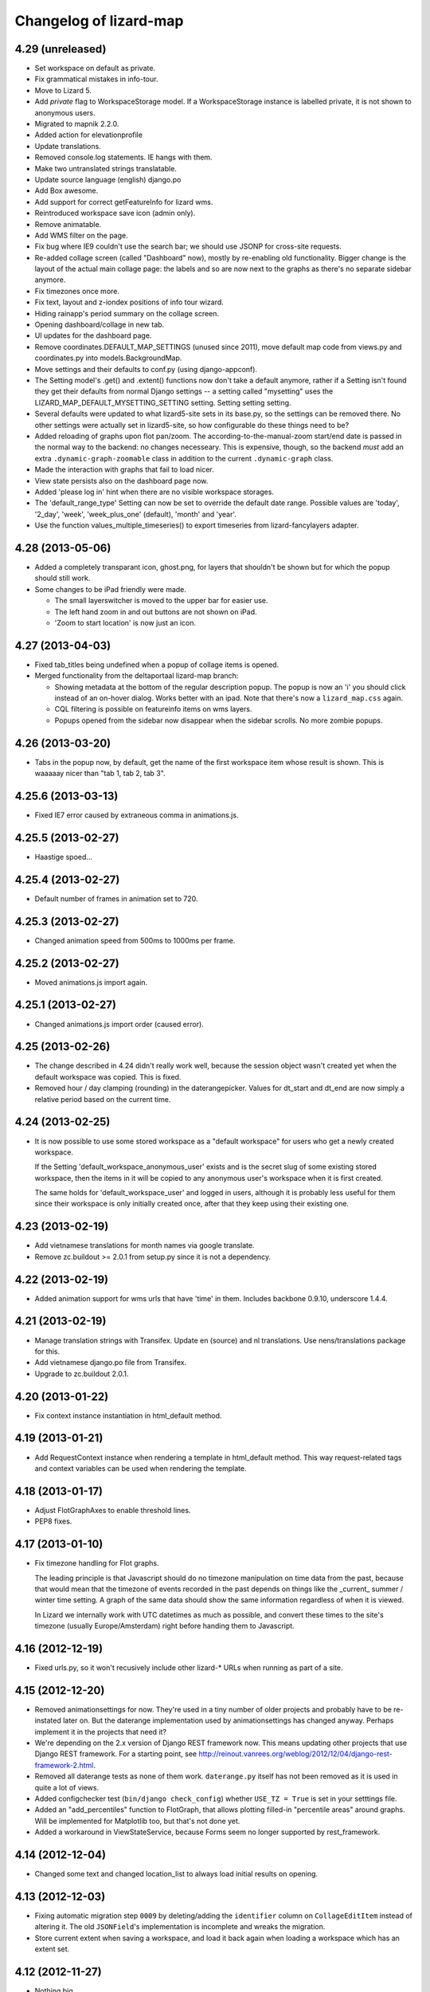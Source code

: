 Changelog of lizard-map
=======================

4.29 (unreleased)
-----------------

- Set workspace on default as private.

- Fix grammatical mistakes in info-tour.

- Move to Lizard 5.

- Add `private` flag to WorkspaceStorage model. If a WorkspaceStorage
  instance is labelled private, it is not shown to anonymous users.

- Migrated to mapnik 2.2.0.

- Added action for elevationprofile

- Update translations.

- Removed console.log statements. IE hangs with them.

- Make two untranslated strings translatable.

- Update source language (english) django.po

- Add Box awesome.

- Add support for correct getFeatureInfo for lizard wms.

- Reintroduced workspace save icon (admin only).

- Remove animatable.

- Add WMS filter on the page.

- Fix bug where IE9 couldn't use the search bar; we should use JSONP
  for cross-site requests.

- Re-added collage screen (called "Dashboard" now), mostly by re-enabling old
  functionality. Bigger change is the layout of the actual main collage page:
  the labels and so are now next to the graphs as there's no separate sidebar
  anymore.

- Fix timezones once more.

- Fix text, layout and z-iondex positions of info tour wizard.

- Hiding rainapp's period summary on the collage screen.

- Opening dashboard/collage in new tab.

- UI updates for the dashboard page.

- Remove coordinates.DEFAULT_MAP_SETTINGS (unused since 2011), move default
  map code from views.py and coordinates.py into models.BackgroundMap.

- Move settings and their defaults to conf.py (using django-appconf).

- The Setting model's .get() and .extent() functions now don't take a
  default anymore, rather if a Setting isn't found they get their
  defaults from normal Django settings -- a setting called "mysetting"
  uses the LIZARD_MAP_DEFAULT_MYSETTING_SETTING setting. Setting
  setting setting.

- Several defaults were updated to what lizard5-site sets in its
  base.py, so the settings can be removed there. No other settings
  were actually set in lizard5-site, so how configurable do these
  things need to be?

- Added reloading of graphs upon flot pan/zoom. The
  according-to-the-manual-zoom start/end date is passed in the normal way to
  the backend: no changes necesseary. This is expensive, though, so the
  backend *must* add an extra ``.dynamic-graph-zoomable`` class in addition to
  the current ``.dynamic-graph`` class.

- Made the interaction with graphs that fail to load nicer.

- View state persists also on the dashboard page now.

- Added 'please log in' hint when there are no visible workspace storages.

- The 'default_range_type' Setting can now be set to override the
  default date range. Possible values are 'today', '2_day', 'week',
  'week_plus_one' (default), 'month' and 'year'.

- Use the function values_multiple_timeseries() to export timeseries from 
  lizard-fancylayers adapter. 

4.28 (2013-05-06)
-----------------

- Added a completely transparant icon, ghost.png, for layers that
  shouldn't be shown but for which the popup should still work.

- Some changes to be iPad friendly were made.

  - The small layerswitcher is moved to the upper bar for easier use.

  - The left hand zoom in and out buttons are not shown on iPad.

  - 'Zoom to start location' is now just an icon.


4.27 (2013-04-03)
-----------------

- Fixed tab_titles being undefined when a popup of collage items is
  opened.

- Merged functionality from the deltaportaal lizard-map branch:

  - Showing metadata at the bottom of the regular description popup. The popup
    is now an 'i' you should click instead of an on-hover dialog. Works better
    with an ipad. Note that there's now a ``lizard_map.css`` again.

  - CQL filtering is possible on featureinfo items on wms layers.

  - Popups opened from the sidebar now disappear when the sidebar scrolls. No
    more zombie popups.


4.26 (2013-03-20)
-----------------

- Tabs in the popup now, by default, get the name of the first workspace item
  whose result is shown. This is waaaaay nicer than "tab 1, tab 2, tab 3".


4.25.6 (2013-03-13)
-------------------

- Fixed IE7 error caused by extraneous comma in animations.js.


4.25.5 (2013-02-27)
-------------------

- Haastige spoed...


4.25.4 (2013-02-27)
-------------------

- Default number of frames in animation set to 720.


4.25.3 (2013-02-27)
-------------------

- Changed animation speed from 500ms to 1000ms per frame.


4.25.2 (2013-02-27)
-------------------

- Moved animations.js import again.


4.25.1 (2013-02-27)
-------------------

- Changed animations.js import order (caused error).


4.25 (2013-02-26)
-----------------

- The change described in 4.24 didn't really work well, because the
  session object wasn't created yet when the default workspace was
  copied. This is fixed.

- Removed hour / day clamping (rounding) in the daterangepicker. Values for
  dt_start and dt_end are now simply a relative period based on the current
  time.


4.24 (2013-02-25)
-----------------

- It is now possible to use some stored workspace as a "default
  workspace" for users who get a newly created workspace.

  If the Setting 'default_workspace_anonymous_user' exists and is the
  secret slug of some existing stored workspace, then the items in it
  will be copied to any anonymous user's workspace when it is first
  created.

  The same holds for 'default_workspace_user' and logged in users,
  although it is probably less useful for them since their workspace
  is only initially created once, after that they keep using their
  existing one.


4.23 (2013-02-19)
-----------------

- Add vietnamese translations for month names via google translate.

- Remove zc.buildout >= 2.0.1 from setup.py since it is not a dependency.


4.22 (2013-02-19)
-----------------

- Added animation support for wms urls that have 'time' in them. Includes
  backbone 0.9.10, underscore 1.4.4.


4.21 (2013-02-19)
-----------------

- Manage translation strings with Transifex. Update en (source) and nl
  translations. Use nens/translations package for this.

- Add vietnamese django.po file from Transifex.

- Upgrade to zc.buildout 2.0.1.


4.20 (2013-01-22)
-----------------

- Fix context instance instantiation in html_default method.


4.19 (2013-01-21)
-----------------

- Add RequestContext instance when rendering a template in html_default
  method. This way request-related tags and context variables can be
  used when rendering the template.


4.18 (2013-01-17)
-----------------

- Adjust FlotGraphAxes to enable threshold lines.
- PEP8 fixes.

4.17 (2013-01-10)
-----------------

- Fix timezone handling for Flot graphs.

  The leading principle is that Javascript should do no timezone
  manipulation on time data from the past, because that would mean
  that the timezone of events recorded in the past depends on things
  like the _current_ summer / winter time setting. A graph of the same
  data should show the same information regardless of when it is
  viewed.

  In Lizard we internally work with UTC datetimes as much as possible,
  and convert these times to the site's timezone (usually
  Europe/Amsterdam) right before handing them to Javascript.

4.16 (2012-12-19)
-----------------

- Fixed urls.py, so it won't recusively include other lizard-* URLs when
  running as part of a site.


4.15 (2012-12-20)
-----------------

- Removed animationsettings for now. They're used in a tiny number of older
  projects and probably have to be re-instated later on. But the daterange
  implementation used by animationsettings has changed anyway. Perhaps
  implement it in the projects that need it?

- We're depending on the 2.x version of Django REST framework now. This means
  updating other projects that use Django REST framework. For a starting
  point, see
  http://reinout.vanrees.org/weblog/2012/12/04/django-rest-framework-2.html.

- Removed all daterange tests as none of them work. ``daterange.py`` itself
  has not been removed as it is used in quite a lot of views.

- Added configchecker test (``bin/django check_config``) whether ``USE_TZ =
  True`` is set in your setttings file.

- Added an "add_percentiles" function to FlotGraph, that allows
  plotting filled-in "percentile areas" around graphs. Will be
  implemented for Matplotlib too, but that's not done yet.

- Added a workaround in ViewStateService, because Forms seem no longer
  supported by rest_framework.


4.14 (2012-12-04)
-----------------

- Changed some text and changed location_list to always load initial results
  on opening.


4.13 (2012-12-03)
-----------------

- Fixing automatic migration step ``0009`` by deleting/adding the
  ``identifier`` column on ``CollageEditItem`` instead of altering it. The old
  ``JSONField``'s implementation is incomplete and wreaks the migration.

- Store current extent when saving a workspace, and load it back again
  when loading a workspace which has an extent set.


4.12 (2012-11-27)
-----------------

- Nothing big.


4.11 (2012-11-29)
-----------------

- Slightly refactored the 'workspace_item_toggle' view so that its
  main functionality is now in the WorkspaceEdit model, so that it can
  be called from other functions as well.
  As a result, WorkspaceEdit now has methods 'toggle_workspace_item'
  and 'add_workspace_item'.


4.10 (2012-11-22)
-----------------

- Support mixed flot/matplotlib (IE8) graphs.

- Fixed some IE8 issues.

- Added some more zoomLevels for WMS background layers.

- Graphs now reload on a date change.

- Removed some obsolete code regarding animation.

- Changed hover popup to one built with jQuery, as the previously used
  OpenLayers one causes an unnecessary redraw on IE8.

- Moved all graph code to lizard-map, which should be a more suitable place
  for it.

- Fixed usage of naive datetime objects.

- Added zoom/pan linked graphs.

- Added support for a singleTile WMS background layer.

- Location list now shows some initial results.

- Fixed various small bugs.

4.9 (2012-10-18)
----------------

- Fixed some styling issues.

- Fix test build config, travis & pep8.


4.8 (2012-10-05)
----------------

- Fix a missing css and made some javascript code optional.


4.7 (2012-10-04)
----------------

- Relicensed from GPL to LGPL.

- Added MAP_SHOW_MULTISELECT, MAP_SHOW_DATE_RANGE and MAP_SHOW_DEFAULT_ZOOM
  optional settings to make it possible to hide the three default lizard-map
  content actions. They're True by default.

- Added popup with subtabs.

- Merged and cleaned various JavaScript files.

- Link to Pillow instead of PIL.

- Move most CSS styling to lizard-ui.

- Fix some styling issues, typo's.

- Revived the collage page.

- Switch to a Twitter Bootstrap based date-range selector.

- Fix legend order.

- Disable obsolete OpenLayers reprojection.

- Changed default graph colours.

- Popup is shown directly after click on map.

- Add some iPad exceptions and add graph navigation.

- Add support for location search.

- Add more resolutions for Rijksdriehoek.

- Started a simple JavaScript view state holder on the client.
  In the future this will hold map extent, map layers etc. as well.

- Tables now have borders, as requested.


4.6 (2012-08-23)
----------------

- Fix graphs and popups: switch from jquery-tools tabs to superior jquery-ui tabs.

- Properly resize graphs instead of reloading them.


4.5 (2012-08-14)
----------------

- Fix OpenStreetMap pink tiles at Firefox.


4.4 (2012-08-14)
----------------

- Flot graphs: fallback to .axes label if one is available, because flot only supports a single ylabel.

- Flot graphs: pass x and y limits so we can determine tick size.

- Multiple select: don't show animation when nothing is found.

- Mapnik WMS rendering: reduce memory usage because of buffers being copied multiple times.

- Changed lots of core stuff: no longer combine workspace layers into a single WMS layer.

- Added multi-url legend support.

- Fix some bad hover_popup code.

- OpenLayers: fix iPad.

4.3 (2012-07-10)
----------------

- If a legend_image url is empty, we don't show the legend anymore.


4.2 (2012-07-10)
----------------

- In a map view, you can now provide ``.extra_wms_layers()`` to add extra
  WMS to the map. Handy for layers that are really part of a specific content
  item. The list of dictionaries that this method has to return is really an
  unfriendly API: this needs refactoring later on.

- Internal refactoring. Renamed ``.maps()`` to ``.backgrounds()`` in the
  views. This (hopefully) isn't used externally.


4.1.1 (2012-06-29)
------------------

- Importing JSONField in fields.py as otherwise the migrations fail.


4.1 (2012-06-28)
----------------

- Requiring newer django-jsonfield version (which works with django's multi-db
  functionality). Removed our custom JSONField in favour of
  django-jsonfield's one.


4.0 (2012-06-19)
----------------

- Added flot graph axis label support.

- Some table styling.

- Fix date range popup.

- Readded the option to save a workspace.

- Readded the nothingFoundPopup.

- Support EPSG:3857 alias for google coordinates.

- Added feature to load stored workspace in editable workspace.

- Add moving box on collage-add and multiple select.

- Fix my-collage popups.

- Reinstated multi-select functionality.


4.0b6 (2012-06-01)
------------------

- Add support for bar graphs (Flot).

- Remove an obsolete console.log call.


4.0b5 (2012-05-31)
------------------

- Removed OpenLayers.ImgPath of theme 'Dark'.

- Minor styling fix for workspaces.

- Add the new FlotGraph.

4.0b4 (2012-05-29)
------------------

- Fixed Javascript not finding href attributes during click events.


4.0b3 (2012-05-29)
------------------

- Collage and workspace are now styled using tables.


4.0b1 (2012-05-29)
------------------

- Added missing dependency lizard_security.

- Fixed popup and popup contents styling.

- Collage and workspace UI working again.


4.0a1 (2012-05-18)
------------------

- Requiring lizard-ui 4.0 alpha: the new twitter bootstrap layout.

- Using compiled css instead of less.

- Removed old HomepageView and renamed the MapIconView.

- Using new twitter-bootstrap layout. Using the MapView class based view is
  now really mandatory to get everything to work.

- Renamed /media to /static. That's django-staticfile's new standard.

- Timeseries can now be localized in Graph object.

- Fixed syntax error in jquery.workspace.js.

- Adds STATIC_URL to application icons.

- Making the normal AppView the main cbv instead of the temporary MapView name.


3.31 (2012-05-15)
-----------------

- Changed map click popup to jQuery ui dialog: it is now movable and
  resizable.

- The maximum number of tabs in popups has been made configurable.

- If an item is removed from the workspace while rendering (for instance because an Exception
  was raised), the page loads without giving an internal server error caused by trying to
  create a Legend.


3.30 (2012-04-26)
-----------------

- Added one icon.


3.29 (2012-04-25)
-----------------

- Added two icons.


3.28 (2012-04-13)
-----------------

- Re-enabling hover functionality on saved workspaces.


3.27.1 (2012-04-13)
-------------------

- Also removed references to touch.js and lizard_touch.js from the templates...


3.27 (2012-04-13)
-----------------

- Required lizard-ui 3.14 (new Openlayers).

- Removed touch.js, necessary with the new Openlayers version.

- Uncommented extent() in WorkspaceItemAdapter. It should be there
  because it is one of the methods that can be overridden by
  implementing adapters.

3.26 (2012-04-06)
-----------------

- Changed collage detail template so that apps can configure it a bit more.
  Collage items (that are put in groups on the collage page) have properties
  that control the header shown over the group (data_description), which edit
  dialog to show for a collage item edit button (collage_detail_edit_action),
  whether to show the whole Edit block at all (collage_detail_show_edit_block),
  and whether to show the statistics block (collage_detail_show_statistics_block).

  These functions in turn call functions in their adapters, with an identifier
  as argument (because one adapter can have items in different groups, with different
  settings. This way it gets the identifier of the first item in each group):

    def collage_detail_data_description(self, identifier, *args, **kwargs):
      default 'Grafiek'
    def collage_detail_edit_action(self, identifier, *args, **kwargs):
      default 'graph'
    def collage_detail_show_edit_block(self, identifier, *args, **kwargs):
      default True
    def collage_detail_show_statistics_block(self, identifier, *args, **kwargs):
      default True

  *args and **kwargs are meaningless but present in case the functions' signatures
  change in the future. These functions can be overridden in your adapter.


3.25 (2012-04-04)
-----------------

- Improved docstrings at a few places (mainly location() in
  WorkspaceItemAdapter)

- Added method 'adapter_layer_json' to WorkspaceItemAdapter, helpful
  to generate this bit of json when it's needed.

- Added 'adapter': self to html_default's template context variables.
  This gives templates access to adapter's methods and attributes,
  like adapter.adapter_class and adapter.adapter_layer_json.

3.24 (2012-03-05)
-----------------

- It's now possible to not use a popup_click_handler.


3.23 (2012-02-16)
-----------------

- Added grouping_hint option to the result of adapter.search(), to make it
  possible for a single workspace layer to open a popup with multiple tabs.


3.22 (2012-01-27)
-----------------

- Translation fixes, added breadcrumb to the workspace storage
  page. Last fixes before "Lizard 3.0" release?


3.21 (2012-01-26)
-----------------

- Make sure graphs never zoom in so far that they show Y-axis values
  with more than 2 decimals.


3.20 (2012-01-26)
-----------------

- Changed waterstand icon from triangle pointing up to triangle
  pointing down.

- Changed workspace save/load functionality. Now workspaces can only
  be saved, which gives them a "secret slug" (a string with random
  characters), and the workspace detail page is opened in a new page.
  The URL to this page includes the secret slug and can be shared with
  others. The workspace shown on the page can't be changed. The
  "workspace load" button is gone until we have a nice user interface
  that can show many saved workspaces, and a way to deal with user
  privileges.

  This is minimal functionality that will be improved in later
  versions.

3.19 (2012-01-23)
-----------------

- Removed Download button because we don't have working background maps

- Added a nice calendar to the period selection dialog

- Fixed bug with opacity slider and WMS layers

- Added some functions for the collage detail page, so that different apps
  can show different titles and/or hide the Edit button.

3.18 (2012-01-17)
-----------------

- Breadcrumbs for application screens, first
  page of applications

- Possibility for apps to add their own breadcrumbs


3.17 (2012-01-13)
-----------------

- Fixed bug where items on the collage page didn't have access to the
  request (and therefore not to start- and end dates).


3.16 (2012-01-10)
-----------------

- Fix bug with editing collages.


3.15 (2012-01-05)
-----------------

- Fix bug where X-label of graph wasn't visible.


3.14.1 (2012-01-05)
-------------------

- Nothing changed yet.


3.14 (2012-01-05)
-----------------

- Hack to prevent error when a dictionary key doesn't exist.


3.13 (2012-01-04)
-----------------

- Skip map layers without params in downloaded image. (internal server
  error fix)


3.12.1 (2012-01-02)
-------------------

- Fix bug: not every adapter has an extent


3.12 (2012-01-02)
-----------------

- The workspace item zoom button is back and works.

- Changed "jouw" in some tooltip strings to "uw".

3.11 (2011-12-21)
-----------------

- Added functions in collage_edit and workspace_edit to check whether
  certain items already exist in them.

- Fixed bug where items could be added to a collage several times.

3.10 (2011-12-21)
-----------------

- New template tag 'if_in_workspace_edit' that can return a string
  if a given item's name is present in the workspace.

3.9 (2011-12-21)
----------------

- Removed some max_lengths in forms.py, because it caused valid forms
  to fail. There is no reason JSON fields should have a hard limit,
  and other fields should have the same limit as in the model.

3.8 (2011-12-20)
----------------

- Added 'transform_point' utility function that can use the site's
  projection Setting to transform points to a desired projection.


3.7 (2011-12-20)
----------------

- Made it possible to scale y-axis of graphs manually (it used to be
  possible, except then the y-axis would be recalculated afterwards)


3.6 (2011-12-19)
----------------

- WorkspaceItemAdapter's html_default() can use the
  extra_render_kwargs kwarg again. Subclasses can use it to send
  variables to the template and still use the html_default method for
  most of the work.

- Added a block popup_title to html_default.html so that the title
  can be changed in extending templates.


3.5.2 (2011-11-29)
------------------

- Removed object-actions block with the non-existing 'help-workspace' url that
  broke the interface.


3.5.1 (2011-11-28)
------------------

- Restored a small feature that RainApp depends on.

- Fixed test test_mixins.


3.5 (2011-11-14)
----------------

- Added wms_layers function to base Workspace model so that lizard-wms
  can work.


3.4.3 (2011-11-11)
------------------

- Deleted collage help button because it didn't work.

- Textual changes to satisfy pyflakes/pep8.


3.4.2 (2011-11-07)
------------------

- Nothing changed yet.


3.4.1 (2011-11-07)
------------------

- Minor layout.


3.4 (2011-11-07)
----------------

- Added layout_extra_from_request to AdapterMixin.

- Updated adapter views for image and values: you can now provide start and
  end dates in the url parameters.

- Added new adapter function identifiers.

- Fixed bug where tipsy tooltips didn't close correctly
  https://office.nelen-schuurmans.nl/trac/ticket/3378
  https://github.com/jaz303/tipsy/issues/19

- Added tooltip to the remove icon within the workspace

3.3 (2011-10-31)
----------------

- Cleaned up admin.py.

- Added experimental rest.js to handle rest apis.

- Improved i18n and tipsy tooltips.


3.2 (2011-10-06)
----------------

- Nothing changed yet.


3.1.5 (2011-10-05)
------------------

- Replaced dialogReplaceTitles with the more generic dialogReplaceIds
  and replaceItems. After submitting a dialog box you can now change
  the items you like. Some gui elements will be re-initialized.

- Fixed updating animation slider after changing period.

- Fixed animation slider bug.

- Updated MANIFEST.in to use graft.


3.1.4 (2011-10-05)
------------------

- Added option for restrict_to_month with javascript
  enabling/disabling field.

- Added view for statistics, javascript loading statistics in collage
  screen because that could take a while.

- Added reload page + message when period is changed in collage screen.

- Fixed collage item add when name is too long.

- Fixed javascript_hover_handler.

- Updated CollageItemEditorView to work correctly with adapter.image.

- Collage item editor: No week and day.

- Collage item editor: group fields are now filled in for every
  collage item in the group.

- Cleaned up unused code.

- Moved export csv button to table "Bewerken".

- Statistics in collage screen are now below edit options.

- Changed geoserver url to ip address, see #3283.

- And yet another (last) bug in **identifier in
  html_default. Apparently keys from identifiers are transformed to
  unicode on the server, while the development environment works just fine.


3.1.3 (2011-10-03)
------------------

- Convert keys of adapter.identifier to str before using it in
  html_default.


3.1.2 (2011-10-03)
------------------

- Fixed error in MANIFEST.in. 3.1.1 didn't include any lizard-map/* data.


3.1.1 (2011-10-03)
------------------

- Fixed CollageEditItem.csv_url function.

- Fixed bug with collage items. The popup crashed as well as the
  collage screen.

- Moved from company-internal svn to github:
  https://github.com/lizardsystem/lizard-map .


3.1 (2011-09-30)
----------------

- Fixed Color/Mapnik Color related bug.

- Added non-blockable spaces to html_default.html to prevent
  disappearing icons.

- Improved float layout in collage detail: statistics.

- Reload page after changing collage in collage detail screen.

- Fixed problem when adding collage items by coordinates (name too long).

- Fixed (re-) sorting of collage items.

- Fixed dialog box items first time popup in collage screen.

- Removed setUpGraphEditPopup, it was used in the popup code.

- Changed lizard-map client-side error.

- Fixed google maps in wms.

- Added date popup to collage detail view.

- Added download-map button.

- Added y-min and y-max option for collage detail screen.

- Added csv statistics output for collage.

- Added table view to collage edit detail screen.

- Improved layout collage-item editor popup.

- Improved layout collage edit detail screen.

- Improved export csv link in popup: now for every location.

- Moved Grouping_hint check from adapter.location to
  adapter.location['identifier']. Apparently this was the location of
  the grouping hint.

- Pylint.

- Added option "add to selection" in map popup.

- Removed console.log and alert from js.

- Fixed popup dialog size, it will now always be the default size.

- Fixed "pan & zoom to default location". After changes in workspace
  the button didn't work anymore.

- WMS background maps can now be used as overlays.


3.0 (2011-09-28)
----------------

Lizard 3: Make sure you read the readme before upgrading to this version.

- Rebuilt collage screen with grouping.

- Added configchecker.

- Added migration for new models; South introspection rules.

- Integrated search_name in search_coordinates.

- Various functions work on WorkspaceEdits and WorkspaceStorages.

- Added generic dialog javascript code.

- Added generic POST action javascript code.

- Made app_screen class-based, with helper class WorkspaceView.

- Added new workspaces, collages.

- Added PeriodMixin with tests.

- Added all kinds of mixins for workspaces, collages, etc:
  GoogleTrackingMixin, WorkspaceMixin, WorkspaceEditMixin, MapMixin,
  CollageMixin, DateRangeMixin.

- Added class based views: AppView,
  WorkspaceStorageView, HomepageView, CollageDetailView.

- Added class based views for dialogs: ActionDialogView, WorkspaceSaveView,
  WorkspaceLoadView, DateRangeView, CollageItemEditorView,
  WorkspaceStorageListView, CollageView, CollageEmptyView,
  CollageItemEditView, CollagePopupView, WorkspaceEmptyView.

- Adapter stuff: AdapterMixin, ImageMixin, AdapterImageView, AdapterCsvView.


2.5 (2011-09-23)
----------------

- Not mentioning pyproj as a dependency anymore, even though we *do* need
  it. Somehow the osc.recipe.sysegg buildout recipe doesn't really want to
  play nice with it.

- When there's an non-existing adapter (=invalid/non-existing entry point
  name), we now also delete the workspace item instead of raising an
  error. There just might be an old workspace item laying around in a
  customer's session and we shouldn't keep the customer stuck in an
  error 500.


2.4 (2011-09-22)
----------------

- The context processor now first weeds out faulty workspace items before
  attempting anything else. This prevents an "error 500": normally the
  workspace item gets deleted, but the .is_animatable call still breaks on the
  just-deleted workspaceitem. Now we first remove the faulty ones beforehand.


2.3 (2011-09-20)
----------------

- Made the automatic invalid-workspaceitem-deletion more robust.

- Removed the youtube popup. Unused at the moment. And the implementation was
  terribly hardcoded.

- Commented out all the debugging in the symbolmanager


2.2 (2011-09-02)
----------------

- 2.1.13 stated "please clear your session info when you upgrade to this
  version as the fix to #3181 stores different information." This release
  fixes that. No session data deletion is needed anymore.


2.1.13 (2011-09-01)
-------------------

- Fixed a problem in the date range selector, namely that the day of the end
  date with move to the next day when the user selected another month of the
  end date (#3181).

- Added request to templatetag snippet_group to be able to use request in
  adapters' html function.


2.1.12 (2011-08-30)
-------------------

- Added try/except around hotshot in profile middleware, because it
  requires python-profiler.

- Added request to layout_options in popup_collage_json. The request
  is needed in some adapter.html functions in order to get user
  datetime/periods.


2.1.11 (2011-08-30)
-------------------

- Fixed progress cursor in popup_click_handler().

- Zoom to closest extent is no longer used for workspace items.


2.1.10 (2011-08-24)
-------------------

- Requiring lizard-ui 3.0 now, which also means Django 1.3. Updated the
  buildout and the testsettings for that. We're also using the KGS (known good
  set) now to limit the amount of version pinning.


2.1.9 (2011-08-16)
------------------

- Edited mouse progress on click in map.


2.1.8 (2011-08-05)
------------------

- Added function to list icons names.


2.1.7 (2011-08-04)
------------------

- Fixed background-map wms. Updated template and js.

- Changed font-size for long legend texts in adapter.py. #3095.

- Added pdf.png icon. Use pdf.png as mask as well with color ffffff.

- Changed breadcrumbs according to #2499. The behaviour is as follows:
  home for home screen and home -> screen for other screens.

- Fixed clicking bug in FF5: set pixelTolerance to null instead if 0
  is a workaround for the OpenLayers bug. #3108.


2.1.6 (2011-07-29)
------------------

- Added function to convert WGS84 coordinates to RD.

- Updated point_3.png: the upper left corner contained an error.

- Added truncation of workspace-item-names to 80 characters (the
  server would otherwise crash on longer names).

- Now using QuerySet.count instead of len(QuerySet.all()) in workspace
  manager.

- Added some rel=tipsy html parameters.

- Pinned lizard_ui to 2.1.4


2.1.5 (2011-07-25)
------------------

- Settings are now cached. After deleting and saving the cache will be
  invalidated.

- Added setting option javascript_hover_handler. Setting this option
  to 'popup_hover_handler' will enable mouse overs. Note: run a
  migrate after upgrading, the Setting.key field can now be 40
  characters.

- #3096: fixed blue info button in workspace-acceptables (they appear
   in lizard-shape).


2.1.4 (2011-07-14)
------------------

- iPad update: the (+) works again as well as some trees on the
  sidebar. #3003, #3004.


2.1.3 (2011-07-12)
------------------

- Removed draggability of workspace-acceptables.

- Made the adapter.extent function optional. In
  WorkspaceItem.has_extent we now just detect if the function is at
  all present.  #3041, #3036.

- Added wms layers to transparency function. #3039.

- Updated googlemaps_api_keys in fixture: the new key is for
  lizardsystem.nl and all its subdomains.

- Updated workspace_item_empty: When emptying workspace, the
  snippet-groups will also be deleted. #3031.

- Added try/except around search_coordinates and search_name for
  #3033.


2.1.2 (2011-06-30)
------------------

- Adapter.legend: removed "force_legend_below" behaviour when width <
  500. TODO: fix force_legend_below or remove.

- Changed adapter.legend: self.axes.legend instead of
  self.figure.legend. Everything seems ok.


2.1.1 (2011-06-30)
------------------

- Added google_tracking_code from settings to context_processor, if
  available.

- Added try/except in WorkspaceCollageSnippetGroup.values_table (used
  in "show tables" of collage view), because some adapters don't
  implement the adapter.values function.


2.1 (2011-06-29)
----------------

- Temporary disable sorting in workspace when a new workspace-item is
  being added. Solves #2961.


2.0.1 (2011-06-22)
------------------

- Really fixed the non-closed span element.


2.0 (2011-06-22)
----------------

- Fixed a non-closed 'span' element that broke the layout in IE.


1.90 (2011-06-22)
-----------------

- Changed empty workspace text.


1.89 (2011-06-21)
-----------------

- Raising workspaceitemerror when the json we get isn't decodable. More
  robust code this way.


1.88 (2011-06-21)
-----------------

- Made popups more consistent (shadow color and size).

- Added 'continue to site' link in introductory video popup.

- Showing reload link in the statistics part that is shown when the date range
  has been changed.

- Adding extra safety measure so lizard-map doesn't crash on faulty
  shapefiles.

- Fixed collage graph editing: made a check more robust for missing parameters.


1.87 (2011-06-17)
-----------------

- Re-enabled custom y tick locator amount selection.

- Showing the table now looks at the table belonging to the button by means of
  a wrapper div, which is more reliable.

- Fixed the problem that a hidden popup would remain populated and re-evaluated
  (ticket 2892).


1.86 (2011-06-16)
-----------------

- Added bare try/except around wms workspace layer looping to prevent
  the function to crash.

- Added transparency_slider to context variables. From now on the
  transparency_slider is enabled by default.

- Added optional popup_video_url parameter to the ``homepage()`` view.  This
  video url, when used, should point to the embed urls of YouTube videos.
  Currently the sizes are hardcoded, so this is work-in-progress.
  The video is shown once per day, max.

- Modified graph: less yticks, bigger ylabel, dutch monthnames,
  yearlabel is now at first tick of year.


1.85 (2011-06-10)
-----------------

- Fixed tab setup in graph popup: no more unneeded reloading of the html. Also
  the graphs aren't reloaded more often than necessary.

- Added force_legend_below parameter to ``legend()`` to force the legend to be
  placed below the graph.

- Added function to create a image from reguest and response to save
  it as .png on client side (views.py, urls.py, lizard_wms.js)

- Added declaration to OpenLayers' ImgPath to use our own dark theme location.

- Implemented tipsy in some places.

- Worked on appearance of graph-popup.


1.84 (2011-06-07)
-----------------

- Fixed javascript bug that prevented IE from displaying background maps.

- Changed start_extent in background_maps fixture to match 1.83 changes.


1.83 (2011-06-07)
-----------------

- Solved intermittent problem with the zooming level. See #2656, #2762, and
  #2794.


1.82 (2011-06-03)
-----------------

- Added spinner ("waiting") icon for clicking on a workspace item, clicking on
  the plus sign, deleting a workspace item or deleting a collage item.


1.81 (2011-06-03)
-----------------

- Workspace items and snippets take up a fixed one-line height now. The
  overflow is hidden. This makes the interface more predictable.


1.80 (2011-06-01)
-----------------

- Added default "javascript_click_handler" (namely ``popup_click_handler``) to
  the context via the lizard_map context processor.

- By default, a hover_click_handler isn't added anymore unless you specify one
  yourself in the context. Most sites don't need/want it.

- Fixed overly-aggressive reloading of map layers. This improves the performance.

- Added checkboxes and functionality to collage-items (snippets).


1.79 (2011-05-30)
-----------------

- Use gray background color for map: loading of tiles is less noticable

- Added possibility for profiling middleware according to
  http://www.no-ack.org/2010/12/yet-another-profiling-middleware-for.html

- Added debug toolbar.

- Upped django to 1.2.3.


1.78 (2011-05-18)
-----------------

- Various UI fixes and IE7 glitches.

- Fixed 'add to collage' option in workspace view when viewing others'
  workspaces. You are not allowed to add snippets in that workspace. #2707.

- Fixed layout problem of animation sliders in block above -r20937 #2503 .


1.77 (2011-05-06)
-----------------

- Fixed timezone bug when comparing dates.


1.76 (2011-05-06)
-----------------

- Fixed pylint errors.

- Fixed layout of date_popup form for IE7.

- Added css to only show workspace items when you hover it.

- Added 'remove workspace-item' and 'remove snippet' buttons.

- Removed trashcan on bottom of screen. Before the buttons we dragged
  items into this trashcan.

- Added titles to various workspace items.

- Added empty-collage.

- NOTE: controls for add and remove workspace items not working on iPad .


1.75 (2011-05-03)
-----------------

- Fixed jslint error.

- Added base_layer to map_location_save. It now remembers not only the
  extent of the view, but also which base layer was selected.

- Removed default controls from OpenLayers map.

- Added slider zoom control to OpenLayers map.

- Made javascript jslint-approved again.

- Disabled auto zoom in lizard_map.js setUpWorkspaceAcceptable().


1.74 (2011-04-28)
-----------------

- Changed set_ylim_method so that it doesn't crash on axhlims.

- Changed set_ylim_method so that it doesn't crash on no data.

- Changed set_ylim_method so that it autoscales to visible data only.


1.73 (2011-04-27)
-----------------

- Fixed "Export" and "Voeg toe" in popup with tabs.

- Changed x-axes label formatting. At periods > 10 year, not every
  year gets a label anymore.

- Fixed default period. It now takes the period depending on
  DEFAULT_PERIOD.


1.72 (2011-04-27)
-----------------

- Added tag_date_trigger.


1.71 (2011-04-27)
-----------------

- Added templatetag for date_trigger.

- Replaced action-icon 'calendar' and date_popup block to block
  above-content in lizardgis.html and wms.html.

- Changed function updateDateSelectOrInput() in lizard_map.js to
  update title of action-icon 'calendar'

- Deleted action-icon 'calendar' and date_popup block from
  tag_workspace.html

- Fixed bug with updating snippet-list when pressing trashcan.

- Implemented new date popup (day, 2 days, week, ...). It now stores
  relative datetimes in the session. It submits and updates on
  changes. Added tests for daterange.

- Modified adapter.py so that graphs always have a top margin

- Fixed timeout on nothingFoundPopup (#2585).

- Fixed nothingFoundPopup on collage class (#2557).

- Removed map parameter from show_popup function.


1.70 (2011-04-20)
-----------------

- Rewritten loop to remove all openlayers layers to prevent error in
  newest openlayers.

- Fixed OpenLayers location to /static_media/openlayers/.


1.69 (2011-04-20)
-----------------

- Fixed #2582: fixed load default map location.


1.68 (2011-04-20)
-----------------

- Fixed jslint warning.


1.67 (2011-04-20)
-----------------

- Added custom OpenLayers._getScriptLocation.

- Changed x-axis layout for graphs to have more ticks with no overlapping

- Added method to set_ylim_margin() to adapter.Graph.

- Jslint jquery.workspace.js.

- Fixed blank nothingFoundPopup.

- Added WorkspaceItemError class.


1.66 (2011-04-14)
-----------------

- Fixed collage popup.


1.65 (2011-04-14)
-----------------

- Removed header from standard popup (looks better).

- Added feature to click on workspaces of other users than yourself.

- Improved zoom to layer (it was zoomed in too much).

- Added default settings to MapSettings, improved code a bit.

- Renamed fixture lizard_map to background_maps.

- Added progress animation (zandloper) on delete workspece item(s) by
  click on the trash icon and by dragging/draopping the item into
  trash.


1.64 (2011-04-12)
-----------------

- Added migration for BackgroundMap and Setting models.

- Changed "zoom to box" instead of "pan to center" when clicking
  workspace-acceptable or workspace-item magnifying glass.

- Added BackgroundMap and Setting models. Model BackgroundMap used to
  store the configuration of single background maps and if the map is
  the default one. Setting is to store global, end-user changeable
  settings, such as startlocation_x, startlocation_y, etc. This change
  also removes dependencies of settings.MAP_SETTINGS.

- Added twitter icon.


1.63 (2011-04-05)
-----------------

- Added support for a second vertical axis in Graph.


1.62 (2011-03-28)
-----------------

- Turning offset off in adapter using ticker.ScalarFormater.


1.61 (2011-03-24)
-----------------

- Extended adapter.html_default options with template and
  extra_render_kwargs.

- Fixed bug with animation slider. Previously it would not jump to the
  correct date/time when start_date is changed.

- Added waterbalance icon.


1.60 (2011-03-16)
-----------------

- Added workspaces and date_range_form to context processor. In your
  view you do not need to add these variables anymore. You can still
  provide your own workspaces or date_range_form by adding them in
  your view.

- Added context_processors.processor. This replaces the custom
  templatetags.map. See README for usage (TEMPLATE_CONTEXT_PROCESSORS).

- Added var html in lizard_map.js (Jslint).


1.59 (2011-03-10)
-----------------

- (+) shows up when hovering above a workspace-acceptable. Previous it
  appeared only when clicking on a workspace-acceptable.


1.58 (2011-03-10)
-----------------

- Moved WSGIImportScript outside VirtualHost in apache config template.

- Removed add-workspace-item button by default. It appears after
  clicking an item.

- Changed arrow to magnifier. Only shows magnifier if
  WorkspaceItem.has_extent is True.

- Added tests for google_to_srs and srs_to_google.

- Added WorkspaceItem.has_extent.

- Added transformation of projection on extent function.


1.57 (2011-03-03)
-----------------

- Added tests for MapSettings.

- Added srid property to MapSettings.


1.56 (2011-02-28)
-----------------

- Fixed update workspace bug.


1.55 (2011-02-28)
-----------------

- Added coordinates.MapSettings. It makes life easier when reading
  from your django setting MAP_SETTINGS.

- Added support for client-side wms adapter. This will add, remove,
  reload wms layers client-side without reloading the page.


1.54 (2011-02-21)
-----------------

- Removed example_homepage.html, updated app_screen.html and
  views.homepage.


1.53 (2011-02-17)
-----------------

- Added app_screen template for pages with apps, workspace and map.


1.52 (2011-02-17)
-----------------

- Switched off mandatory authentication for the experimental API.


1.51 (2011-02-16)
-----------------

- Fixed bug in date range handling: the default start/end dates would
  be calculated JUST ONCE at system startup.  So the "2 weeks before
  today" would really be "2 weeks before the date apache restarted".
  Fixed it by adding two methods that do the proper thing.


1.50 (2011-02-15)
-----------------

- Added support for ApplicationScreens.

- Added fool proof checking on Color object.


1.44 (2011-02-08)
-----------------

- Added **experimental** django-piston REST api.


1.43 (2011-02-03)
-----------------

- Fixed breadcrumbs bug.


1.42 (2011-02-01)
-----------------

- Fixed bug with breadcrumbs on homepage.

- Fixed bug with daterange template.

- Added default view for apps homepage, including example homepage.

- Added function html to color object.

- Added option ncol to Graph legend.

- Added extra logging for missing TEMPLATE_CONTEXT_PROCESSORS.

- Started sphinx documentation setup.


1.41 (2011-01-20)
-----------------

- Added option "data-popup-login" to "lizard-map-link", which pops up
  a login screen before following the link.


1.40 (2011-01-13)
-----------------

- Improved css for workspace acceptable. Minor change, but it looks
  good.


1.39 (2011-01-13)
-----------------

- Improved css for workspace items.

- Added add_datasource_point to compensate for Mapnik bug #402.

- Added add-to-workspace button next to workspace acceptables.

- Added pan-to function to workspace items.

- Added panning when selecting a workspace-acceptable.

- Changed default workspace name from "Workspace" to "My Workspace".

- Added workspace.extent function and corresponding url.


1.38 (2011-01-11)
-----------------

- Google Maps API key in wms.html is now a variable.


1.37 (2011-01-11)
-----------------

- Added debugging info in custom templatetag map.

- Changed 'load map location' to 'load default map location'.

- Removed 'save map location'.

- The map automatically saves its position when leaving the page.


1.36 (2011-01-06)
-----------------

- Added function detect_prj in coordinates.


1.35 (2011-01-06)
-----------------

- Bugfix ZeroDivisionError in statistics.


1.34 (2011-01-05)
-----------------

- Bugfix http_user_agent in test client.


1.33 (2011-01-05)
-----------------

- Make clicking less sensitive for iPad.

- Introduced analyze_http_user_agent in utility.py.


1.32 (2011-01-04)
-----------------

- Bugfix touch.js: now we can pan again.


1.31 (2011-01-04)
-----------------

- Improved touch.js: now we pan instantly. If we pan very little, it
  will now click.


1.30 (2011-01-04)
-----------------

- Added browser detection as custom template tag.

- Added location awareness.

- Added touch gestures for map (iPad, iPhone, android support).

- Added initial South migration.


1.29 (2010-12-13)
-----------------

- Fixed load/save map location after altering map-actions.

- Added 'Empty workspace' button.

- Added translations.


1.28 (2010-12-09)
-----------------

- Finetuning hover popup.

- Added point icons.


1.27 (2010-12-08)
-----------------

- Added list operations coming from fewsjdbc.


1.26 (2010-12-01)
-----------------

- Moved tooltip css to lizard_ui.


1.25 (2010-11-25)
-----------------

- Add global to js file to satisfy jslint.


1.24 (2010-11-24)
-----------------

Attention: You need to add 'django.core.context_processors.request' to
your TEMPLATE_CONTEXT_PROCESSORS in order to make map-locations work
correctly. For more information see the README.

- Moved some functions to mapnik_helper.

- Add tests for Color, bugfix Color.

- Add South for database migrations.

- Add option for Google Maps background layer.

- Model LegendPoint now has parent Legend.

- Add default_color to Legend and LegendPoint models.

- Bugfix float_to_string.

- Moved adapter layers.py to lizard-shape.

- Removed extent coordinates from model Workspace.

- Add actions map-location-save and map-location-load.

- Bugfix when name is None.

- Bugfix int in id_field would result in an error.


1.23 (2010-11-11)
-----------------

- Remove necessity of google_coords in popup_json and popup_collage_json.

- Show snippet name when adding shapefile layer to collage.


1.22 (2010-11-11)
-----------------

- Pinned newest lizard-ui version.


1.21 (2010-11-11)
-----------------

- Moved js setUpLegendTooltips() to lizard_ui: setUpTooltips().

- Refactor Colors: removed model, add ColorField.

- Reimplemented search function using shapely. Before it was
  implemented using Mapnik and it worked only with polygons.


1.20 (2010-11-01)
-----------------

- Make adapter_shapefile more generic, removed default settings.

- Added mapnik_helper.py for mapnik helper functions.

- Added mapnik_linestyle to Legend object.


1.19 (2010-10-27)
-----------------

- Bugfix in statistics: the average over the rows doesn't crash anymore if
  there are empty values.


1.18 (2010-10-15)
-----------------

- Fixed bug in statistics export when there wasn't a percentile value set.

- Small values in the statistics display don't end up as ``0.00`` anymore, but
  as, for instance, ``1.02e-03``.

- Using custom template tag 'map_variables' to get map settings in
  your client. The settings are set in settings.py.

- Added option to set DEFAULT_START_DAYS and DEFAULT_END_DAYS in settings.


1.17 (2010-10-01)
-----------------

- Fixed bug where graph edit form would fail always unless you switched on
  summaries per *month*.


1.16 (2010-09-28)
-----------------

- Added option: allow_custom_legend in adapter.

- Added optional transparency slider.

- Fixed bug in graph edit and graph line edit popup forms.


1.15 (2010-09-27)
-----------------

- Fixed IE bug that most workspace-related icons floated one line down.


1.14 (2010-09-27)
-----------------

- Fixed bug in filter-on-month handling.

- Using newer lizard-ui with better print icon handling.

- Using color widget for legend customization.


1.13 (2010-09-22)
-----------------

- Bugfix data attributes lizard-map-wms. Moved divs from above-content
  to content.


1.12 (2010-09-22)
-----------------

- Make 'now' line orange.


1.11 (2010-09-20)
-----------------

- Added more tests (test coverage now at 62%).

- Various UI and javascript fixes.

- Showing aggregation period data in the statistics table.

- Moved javascript out of map template into a separate javascript file: this
  way the javascript can be tested automatically (and it is!).

- "Sleep items hierheen" and "Nog geen grafieken" are not draggable anymore.

- Add restrict-to-month option.

- Percentile in collage screen is now user adjustable.

- Move legend code to template tag. Add custom legend modification possibility.


1.10 (2010-09-08)
-----------------

- Add never_cache to several server requests, to prevent caching in IE.

- Fixed graph popup rendering problem for IE7 (empty <a> tags get hidden
  there, even if there's an icon background).


1.9 (2010-09-03)
----------------

- Use updated krw shapefiile.

- Use different open street map.


1.8 (2010-08-30)
----------------

- Bugfix for when no statistics are available.


1.7 (2010-08-27)
----------------

- Graph and collage popups now use the "regular" jquerytools popup instead of
  the OpenLayers in-the-map popup.  Visually cleaner, clearer and prettier.
  And easier to maintain and to get right.

- Various visual fixes.

- Deleting a workspace item also deletes the corresponding snippets.

- Added color pulldown for collage view settings (instead of requiring you to
  know the internal matplotlib color code names :-) )


1.6 (2010-08-26)
----------------

- Animation slider and name-hover are now also working in the default
  workspace view.

- Name hover is now placed just to the lower right of the cursor.  This way
  you can still click on the item you hovered above instead of your click
  being blocked sometimes by the hovering name.

- Added slightly more whitespace to the right of legend-less graphs: this
  prevents (most) labels from being cut off.


1.5 (2010-08-26)
----------------

- Added tooltips with name when hovering over clickable map items.

- Layout improvements for popups and tables.

- Added dateperiods: calculate periods for use in graphs.

- Added styling for popups.


1.4 (2010-08-23)
----------------

- WorkspaceCollageSnippetGroup's name was a TextField (=multiline) instead of
  a simple CharField.  Oracle stores a TextField as a "NCLOB" and has some
  restrictions on them (no index, no .distinct()).  Anyway, this blew up on
  an oracle-using installation.  Fixed now.

- Removed double value_aggregate() method from base adapter: the extra one
  raised a NotImplemented error and overshadowed the real method.


1.3 (2010-08-18)
----------------

- Requiring our dependencies that must be installed with system eggs.  We use
  the osc.recipe.sysegg in our own buildout to grab them from the system.  A
  sample config is included in the readme.

- Implemented export csv for snippet_group.

- Added optional legends.

- Add option to show tables in collage view.

- Importing the simplejson module in a different way to please windows in
  combination with python 2.6.


1.2 (2010-08-16)
----------------

- Added a bit of test setup to make xml test reports possible (for integration
  with Hudson).  Similarly for coverage reports, also for Hudson.  Automatic
  code quality monitoring!

- Implemented snippet groups. Snippet groups group similar snippets in
  a collage.

- Removed site-specific breadcrumbs.

- Refactored collage view. One can now edit graphs in the collage
  view. The graph-only editor has been removed.

- Added an animation slider for showing map layers at specific points in
  time.  Only shown when there are workspace items that support it.

- Removed graph-properties that were stored in the session.

- Passing extra 'request' keyword argument to all adapter layer() methods.
  **Warning**:  This needs refactoring in all adapters.  Advance warning:
  we'll probably refactor the adapters to get the request in their
  ``__init__()`` method later on.


1.1 (2010-07-16)
----------------

- Changed json decode behaviour: keys are now strings, not unicode.


1.0 (2010-07-15)
----------------

- Automatically empties temp workspace when adding item to workspace.
- Add custom graph edit screen.
- Add layout option to adapter.location for use with custom graphs.
- Make generic adapter html rendering, for i.e. popups and collage
  views. Refactored popup_json.
- Add collage view.
- Put date_popup in template tag.
- Update wms.html for custom map-javascript code, for use with
  lizard-sticky.
- Add symbol function to adapter.
- Add wgs84 support in coordinates.
- Add GraphProps manager for keeping track of customized graphs.


0.16 (2010-07-06)
-----------------

- Compensating for lizard-ui's "use-my-size" instead of "use-my-width/height"
  class for image replacement.


0.15 (2010-07-02)
-----------------

- Better empty height/width handling for images.

- Slightly bigger search radius when clicking on a map.


0.14 (2010-07-01)
-----------------

- Using lizard-ui's generic graph resizing and reloading now.


0.13 (2010-06-28)
-----------------

- Popup graph size fixes.

- Updated documentation.

- We're now released on pypi!


0.12 (2010-06-23)
-----------------

- Fancier "nothing found" popup.


0.11 (2010-06-23)
-----------------

- UI interaction fixes.

- Temp workspace popups don't show add-to-collage.

- Added empty-the-workspace button.

- Fixed graph display: no more overlap.

- Added global graph settings.


0.10 (2010-06-22)
-----------------

- Popup (upon map click) shows popup when nothing's found.

- More feedback (hourglass pointer and so).


0.9 (2010-06-18)
----------------

- Fixed wms.html's javascript code: long live jslint!

- Not emptying the temp workspace anymore: it was happening too often.  Now it
  isn't happening often enough, though.  Will be fixed later.


0.8 (2010-06-18)
----------------

- Using lizard-ui's new css/javascript blocks.

- Copied charts from krw here.


0.7 (2010-06-16)
----------------

- "Add to collage" is now hardcoded NL.

- Collage popup is bigger and doesn't contain "add to collage" links anymore.


0.6 (2010-06-15)
----------------

- Added the date range popup widget from krw-waternet here.  (Still
  session-based.  It also doesn't work with multiple workspaces yet.

- Changed layer_method and other setuptools registered functions to an
  adapter class.

- Added fully functioning collages/snippets support.

0.5 (2010-06-08)
----------------

- Added early support for collages/snippets.

- Switched the custom attributes over to "data-xxxxx" attributes (those are
  valid html5).

- Added generic draggability of .workspace-acceptable items.


0.4 (2010-05-18)
----------------

- Collected the rijksdriehoek and google mercator proj4 strings in one
  location (coordinates.py).  Including handy conversion methods.

- Added views for showing and managing workspaces.

- Added workspaces and workspaceitems for showing map layers and de-coupling
  them with behind-the-scenes data.

- Added generic WMS view.

- Added shapefile layer rendering function.

- Added generic layer rendering and layer searching hook-ups through
  so-called setuptools entrypoints.

- Added template tags for rendering workspaces.


0.3 (2010-04-14)
----------------

- Reordered templates a bit between lizard-ui and us.


0.2 (2010-03-29)
----------------

- Really added analysis.html


0.1 (2010-03-29)
----------------

- Moved analysis.html from krw-waternet to lizard-map
- Initial library skeleton created by nensskel.  Jack Ha
